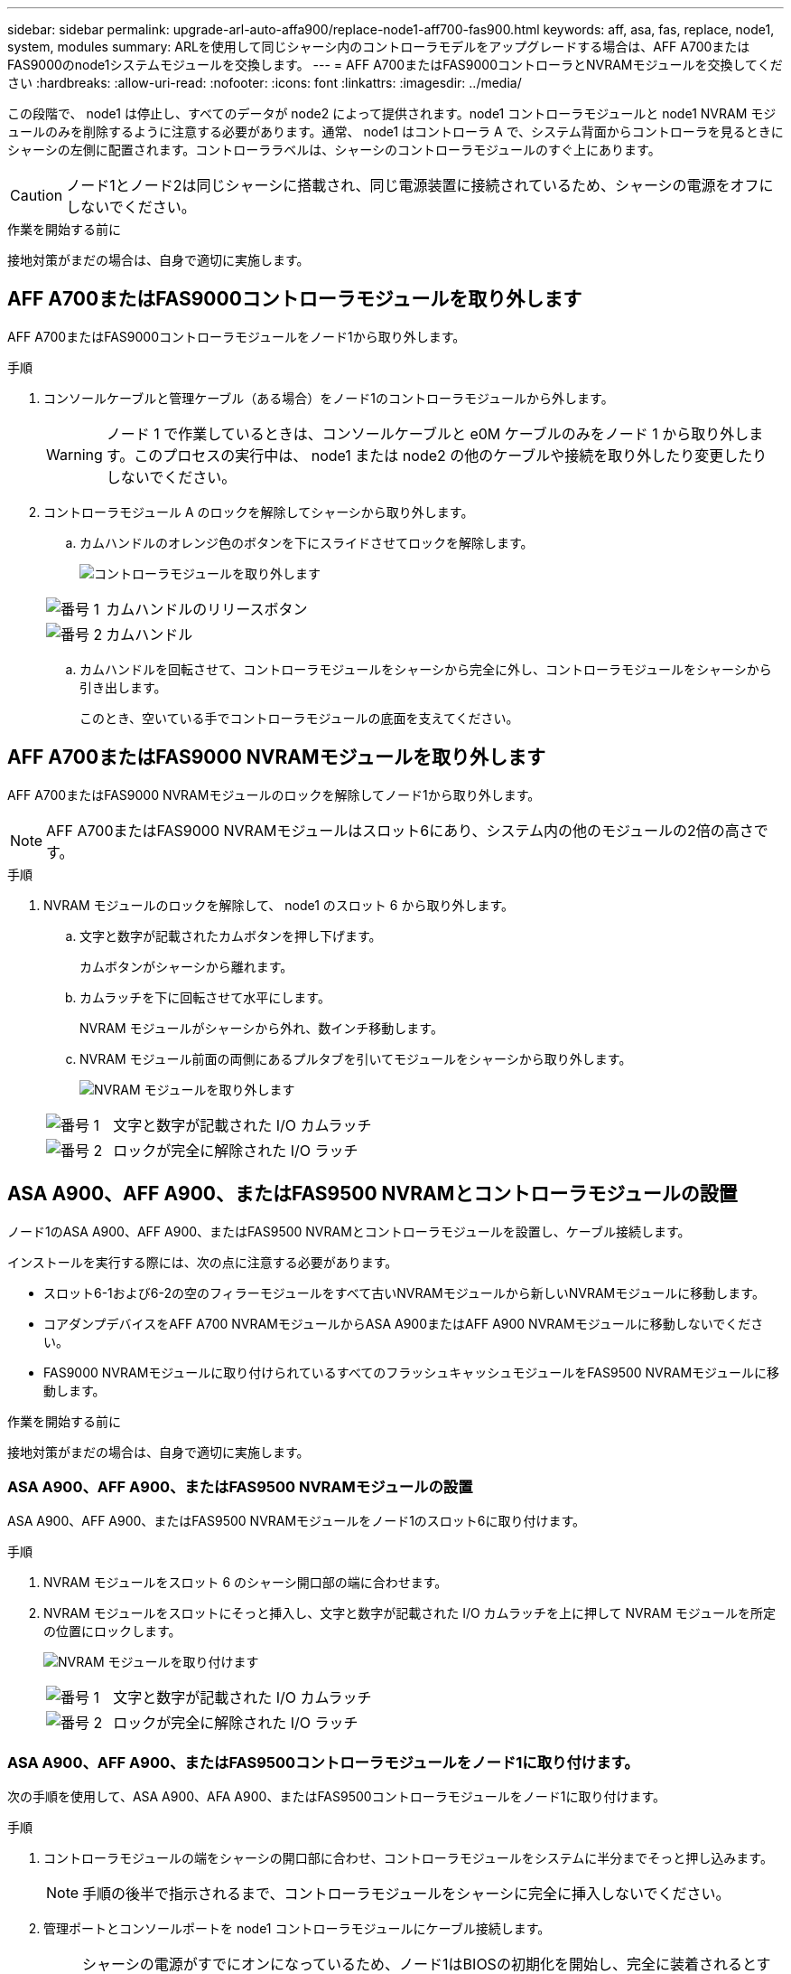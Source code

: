---
sidebar: sidebar 
permalink: upgrade-arl-auto-affa900/replace-node1-aff700-fas900.html 
keywords: aff, asa, fas, replace, node1, system, modules 
summary: ARLを使用して同じシャーシ内のコントローラモデルをアップグレードする場合は、AFF A700またはFAS9000のnode1システムモジュールを交換します。 
---
= AFF A700またはFAS9000コントローラとNVRAMモジュールを交換してください
:hardbreaks:
:allow-uri-read: 
:nofooter: 
:icons: font
:linkattrs: 
:imagesdir: ../media/


[role="lead"]
この段階で、 node1 は停止し、すべてのデータが node2 によって提供されます。node1 コントローラモジュールと node1 NVRAM モジュールのみを削除するように注意する必要があります。通常、 node1 はコントローラ A で、システム背面からコントローラを見るときにシャーシの左側に配置されます。コントローララベルは、シャーシのコントローラモジュールのすぐ上にあります。


CAUTION: ノード1とノード2は同じシャーシに搭載され、同じ電源装置に接続されているため、シャーシの電源をオフにしないでください。

.作業を開始する前に
接地対策がまだの場合は、自身で適切に実施します。



== AFF A700またはFAS9000コントローラモジュールを取り外します

AFF A700またはFAS9000コントローラモジュールをノード1から取り外します。

.手順
. コンソールケーブルと管理ケーブル（ある場合）をノード1のコントローラモジュールから外します。
+

WARNING: ノード 1 で作業しているときは、コンソールケーブルと e0M ケーブルのみをノード 1 から取り外します。このプロセスの実行中は、 node1 または node2 の他のケーブルや接続を取り外したり変更したりしないでください。

. コントローラモジュール A のロックを解除してシャーシから取り外します。
+
.. カムハンドルのオレンジ色のボタンを下にスライドさせてロックを解除します。
+
image:drw_9500_remove_PCM.png["コントローラモジュールを取り外します"]

+
[cols="20,80"]
|===


 a| 
image:black_circle_one.png["番号 1"]
| カムハンドルのリリースボタン 


 a| 
image:black_circle_two.png["番号 2"]
| カムハンドル 
|===
.. カムハンドルを回転させて、コントローラモジュールをシャーシから完全に外し、コントローラモジュールをシャーシから引き出します。
+
このとき、空いている手でコントローラモジュールの底面を支えてください。







== AFF A700またはFAS9000 NVRAMモジュールを取り外します

AFF A700またはFAS9000 NVRAMモジュールのロックを解除してノード1から取り外します。


NOTE: AFF A700またはFAS9000 NVRAMモジュールはスロット6にあり、システム内の他のモジュールの2倍の高さです。

.手順
. NVRAM モジュールのロックを解除して、 node1 のスロット 6 から取り外します。
+
.. 文字と数字が記載されたカムボタンを押し下げます。
+
カムボタンがシャーシから離れます。

.. カムラッチを下に回転させて水平にします。
+
NVRAM モジュールがシャーシから外れ、数インチ移動します。

.. NVRAM モジュール前面の両側にあるプルタブを引いてモジュールをシャーシから取り外します。
+
image:drw_a900_move-remove_NVRAM_module.png["NVRAM モジュールを取り外します"]

+
[cols="20,80"]
|===


 a| 
image:black_circle_one.png["番号 1"]
| 文字と数字が記載された I/O カムラッチ 


 a| 
image:black_circle_two.png["番号 2"]
| ロックが完全に解除された I/O ラッチ 
|===






== ASA A900、AFF A900、またはFAS9500 NVRAMとコントローラモジュールの設置

ノード1のASA A900、AFF A900、またはFAS9500 NVRAMとコントローラモジュールを設置し、ケーブル接続します。

インストールを実行する際には、次の点に注意する必要があります。

* スロット6-1および6-2の空のフィラーモジュールをすべて古いNVRAMモジュールから新しいNVRAMモジュールに移動します。
* コアダンプデバイスをAFF A700 NVRAMモジュールからASA A900またはAFF A900 NVRAMモジュールに移動しないでください。
* FAS9000 NVRAMモジュールに取り付けられているすべてのフラッシュキャッシュモジュールをFAS9500 NVRAMモジュールに移動します。


.作業を開始する前に
接地対策がまだの場合は、自身で適切に実施します。



=== ASA A900、AFF A900、またはFAS9500 NVRAMモジュールの設置

ASA A900、AFF A900、またはFAS9500 NVRAMモジュールをノード1のスロット6に取り付けます。

.手順
. NVRAM モジュールをスロット 6 のシャーシ開口部の端に合わせます。
. NVRAM モジュールをスロットにそっと挿入し、文字と数字が記載された I/O カムラッチを上に押して NVRAM モジュールを所定の位置にロックします。
+
image:drw_a900_move-remove_NVRAM_module.png["NVRAM モジュールを取り付けます"]

+
[cols="20,80"]
|===


 a| 
image:black_circle_one.png["番号 1"]
| 文字と数字が記載された I/O カムラッチ 


 a| 
image:black_circle_two.png["番号 2"]
| ロックが完全に解除された I/O ラッチ 
|===




=== ASA A900、AFF A900、またはFAS9500コントローラモジュールをノード1に取り付けます。

次の手順を使用して、ASA A900、AFA A900、またはFAS9500コントローラモジュールをノード1に取り付けます。

.手順
. コントローラモジュールの端をシャーシの開口部に合わせ、コントローラモジュールをシステムに半分までそっと押し込みます。
+

NOTE: 手順の後半で指示されるまで、コントローラモジュールをシャーシに完全に挿入しないでください。

. 管理ポートとコンソールポートを node1 コントローラモジュールにケーブル接続します。
+

NOTE: シャーシの電源がすでにオンになっているため、ノード1はBIOSの初期化を開始し、完全に装着されるとすぐに自動ブートを実行します。ノード 1 のブートを中断するには、コントローラモジュールをスロットに完全に挿入する前に、シリアルコンソールケーブルと管理ケーブルをノード 1 のコントローラモジュールに接続することを推奨します。

. コントローラモジュールをシャーシに挿入し、ミッドプレーンまでしっかりと押し込んで完全に装着します。
+
コントローラモジュールが完全に装着されると、ロックラッチが上がります。

+

WARNING: コネクタの破損を防ぐため、コントローラモジュールをシャーシに挿入する際に力を入れすぎないように注意してください。

+
image:drw_9500_remove_PCM.png["コントローラモジュールを取り付けます"]

+
[cols="20,80"]
|===


 a| 
image:black_circle_one.png["番号 1"]
| カムハンドルのロックラッチ 


 a| 
image:black_circle_two.png["番号 2"]
| カムハンドルがアンロック位置にある 
|===
. モジュールを装着したらすぐにシリアルコンソールに接続し、 node1 の自動ブートを中断できるようにします。
. 自動ブートを中断すると、ノード1はLOADERプロンプトで停止します。時間内に自動ブートを中断せずにnode1がブートを開始した場合は、プロンプトが表示されるまで待ち、Ctrl+Cキーを押してブートメニューに移動します。ノードがブートメニューで停止したら、オプションを使用し `8` てノードをリブートし、リブート時に自動ブートを中断します。
. node1 の LOADER プロンプトで、デフォルトの環境変数を設定します。
+
「デフォルト設定」

. デフォルトの環境変数設定を保存します。
+
'aveenv


